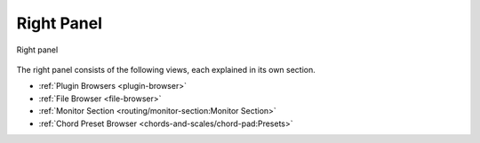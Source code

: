 .. This is part of the Zrythm Manual.
   Copyright (C) 2020, 2022 Alexandros Theodotou <alex at zrythm dot org>
   See the file index.rst for copying conditions.

.. _right-panel:

Right Panel
===========

.. figure:: /_static/img/right-panel.png
   :align: center

   Right panel

The right panel consists of the following views,
each explained in its own section.

* :ref:`Plugin Browsers <plugin-browser>`
* :ref:`File Browser <file-browser>`
* :ref:`Monitor Section <routing/monitor-section:Monitor Section>`
* :ref:`Chord Preset Browser <chords-and-scales/chord-pad:Presets>`

.. todo:: Write and point to correct chord preset
   browser section.
